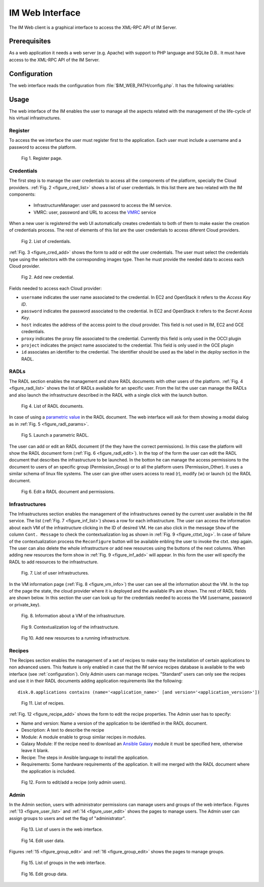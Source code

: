 IM Web Interface
================

The IM Web client is a graphical interface to access the XML-RPC API of IM Server.

Prerequisites
-------------
As a web application it needs a web server (e.g. Apache) with support to PHP language
and SQLite D.B.. It must have access to the XML-RPC API of the IM Server.

.. _configuration:

Configuration
-------------

The web interface reads the configuration from :file:`$IM_WEB_PATH/config.php`. It has 
the following variables:

.. confval:: im_host

   Hostname or IP address of the host with the IM service.
   The default value is `localhost`.
   
.. confval:: im_port

   Port where the IM service is listening.
   The default value is `8899`.

.. confval:: im_db

   Location of the D.B. used by the web interface.
   The default value is `/home/www-data/im.db`.

.. confval:: recipes_db

   Location of the IM service recipes D.B. To use that feature the IM recipes file must accesible to the web server
   The default value is `""`.

.. confval:: ec3

   Flag to activate the EC3 functionality, currently unavailable
   The default value is `False`.
   
.. confval:: ec3_path

   Path to the EC3 tool, currently unavailable
   The default value is `/var/www/im/ec3`.

Usage
-----
The web interface of the IM enables the user to manage all the aspects related with the 
management of the life-cycle of his virtual infrastructures. 

Register
^^^^^^^^

To access the we interface the user must register first to the application. Each user
must include a username and a password to access the platform.

.. _figure_register:
.. figure:: images/register.png

   Fig 1. Register page.

Credentials
^^^^^^^^^^^

The first step is to manage the user credentials to access all the components of the
platform, specially the Cloud providers. :ref:`Fig. 2 <figure_cred_list>` shows a list
of user credentials. In this list there are two related with the IM components:

 * InfrastructureManager: user and password to access the IM service.
 * VMRC: user, password and URL to access the `VMRC <http://www.grycap.upv.es/vmrc>`_ service

When a new user is registered the web UI automatically creates credentials to both of them to make easier
the creation of credentials process. The rest of elements of this list are the user credentials to access
diferent Cloud providers.

.. _figure_cred_list:
.. figure:: images/cred_list.png

   Fig 2. List of credentials.

:ref:`Fig. 3 <figure_cred_add>` shows the form to add or edit the user credentials. The user must
select the credentials type using the selectors with the corresponding images type. Then he must
provide the needed data to access each Cloud provider.   

.. _figure_cred_add:   
.. figure:: images/creds_add.png

   Fig 2. Add new credential.

Fields needed to access each Cloud provider:   

* ``username`` indicates the user name associated to the credential. In EC2 and
  OpenStack it refers to the *Access Key ID*.

* ``password`` indicates the password associated to the credential. In EC2 and
  OpenStack it refers to the *Secret Acess Key*.

* ``host`` indicates the address of the access point to the cloud provider.
  This field is not used in IM, EC2 and GCE credentials.
  
* ``proxy`` indicates the proxy file associated to the credential.
  Currently this field is only used in the OCCI plugin
  
* ``project`` indicates the project name associated to the credential.
  This field is only used in the GCE plugin

* ``id`` associates an identifier to the credential. The identifier should be
  used as the label in the *deploy* section in the RADL.

RADLs
^^^^^

The RADL section enables the management and share RADL documents with other users of the platform.
:ref:`Fig. 4 <figure_radl_list>` shows the list of RADLs available for an specific user. 
From the list the user can manage the RADLs and also launch the infrastructure described 
in the RADL with a single click with the launch button. 

.. _figure_radl_list:
.. figure:: images/radl_list.png

   Fig 4. List of RADL documents.

In case of using a `parametric value <http://www.grycap.upv.es/im/doc/radl.html#parametric-values>`_ 
in the RADL document. The web interface will ask for them showing a modal dialog as in
:ref:`Fig. 5 <figure_radl_params>`.

.. _figure_radl_params:   
.. figure:: images/radl_params.png

   Fig 5. Launch a parametric RADL.


The user can add or edit an RADL document (if the they have the correct permissions). In this
case the platform will show the RADL document form (:ref:`Fig. 6 <figure_radl_edit>`). In the top
of the form the user can edit the RADL document that describes the infrastructure to be launched. 
In the botton he can manage the access permissions to the document to users of an specific group
(Permission_Group) or to all the platform users (Permission_Other). It uses a similar schema of 
linux file systems. The user can give other users access to read (r), modify (w) or launch (x) the
RADL document. 

.. _figure_radl_edit:   
.. figure:: images/radl_edit.png

   Fig 6. Edit a RADL document and permissions.

Infrastructures
^^^^^^^^^^^^^^^

The Infrastructures section enables the management of the infrastructures owned by the current user 
available in the IM service. The list (:ref:`Fig. 7 <figure_inf_list>`) shows a row for each infrastructure.
The user can access the information about each VM of the infrastructure clicking in the ID of desired VM.  
He can also click in the message ``Show`` of the column ``Cont. Message`` to check the contextualization 
log as shown in :ref:`Fig. 9 <figure_cttxt_log>`. In case of failure of the contextualization process
the ``Reconfigure`` button will be available enbling the user to invoke the ctxt. step again. 
The user can also delete the whole infrastructure or add new resources using the buttons of the next columns. 
When adding new resources the form show in :ref:`Fig. 9 <figure_inf_add>` will appear. 
In this form the user will specify the RADL to add resources to the infrastructure.

.. _figure_inf_list: 
.. figure:: images/inf_list.png

   Fig. 7. List of user infrastructures.

In the VM information page (:ref:`Fig. 8 <figure_vm_info>`) the user can see all the information about the VM.
In the top of the page the state, the cloud provider where it is deployed and the available IPs are shown.
The rest of RADL fields are shown below. In this section the user can look up for the credentials needed to access the VM
(username, password or private_key). 

.. _figure_vm_info: 
.. figure:: images/vm_info.png

   Fig. 8. Information about a VM of the infrastructure.
  
.. _figure_cttxt_log:
.. figure:: images/cttxt_log.png

   Fig 9. Contextualization log of the infrastructure.
   
.. _figure_inf_add:
.. figure:: images/inf_add_resource.png

   Fig 10. Add new resources to a running infrastructure.


Recipes
^^^^^^^

The Recipes section enables the management of a set of recipes to make easy the installation of
certain applications to non advanced users. This feature is only enabled in case that the IM service 
recipes database is available to the web interface (see :ref:`configuration`). Only Admin users can
manage recipes. "Standard" users can only see the recipes and use it in their RADL documents adding
application requirements like the following::

	disk.0.applications contains (name='<application_name>' [and version='<application_version>'])

.. _figure_recipes_list:
.. figure:: images/recipes_list.png

   Fig 11. List of recipes.

:ref:`Fig. 12 <figure_recipe_add>` shows the form to edit the recipe properties. The Admin user has to 
specify:

* Name and version: Name a version of the application to be identified in the RADL document.
* Description: A text to describe the recipe
* Module: A module enable to group similar recipes in modules. 
* Galaxy Module: If the recipe need to download an `Ansible Galaxy <http://galaxy.ansible.com>`_ module 
  it must be specified here, otherwise leave it blank. 
* Recipe: The steps in Ansible language to install the application. 
* Requirements: Some hardware requirements of the application. It will me merged with the RADL
  document where the application is included.

.. _figure_recipe_add:
.. figure:: images/recipe_add.png

   Fig 12. Form to edit/add a recipe (only admin users).


Admin
^^^^^

In the Admin section, users with administrator permissions can manage users and groups of the web interface.
Figures :ref:`13 <figure_user_list>` and :ref:`14 <figure_user_edit>` shows the pages to manage users.
The Admin user can assign groups to users and set the flag of "administrator". 

.. _figure_user_list:
.. figure:: images/user_list.png

   Fig 13. List of users in the web interface.
   
.. _figure_user_edit:
.. figure:: images/user_edit.png

   Fig 14. Edit user data.

Figures :ref:`15 <figure_group_edit>` and :ref:`16 <figure_group_edit>` shows the pages to manage groups.
   
.. _figure_group_list:
.. figure:: images/group_list.png

   Fig 15. List of groups in the web interface.
   
.. _figure_group_edit:
.. figure:: images/group_edit.png

   Fig 16. Edit group data.
